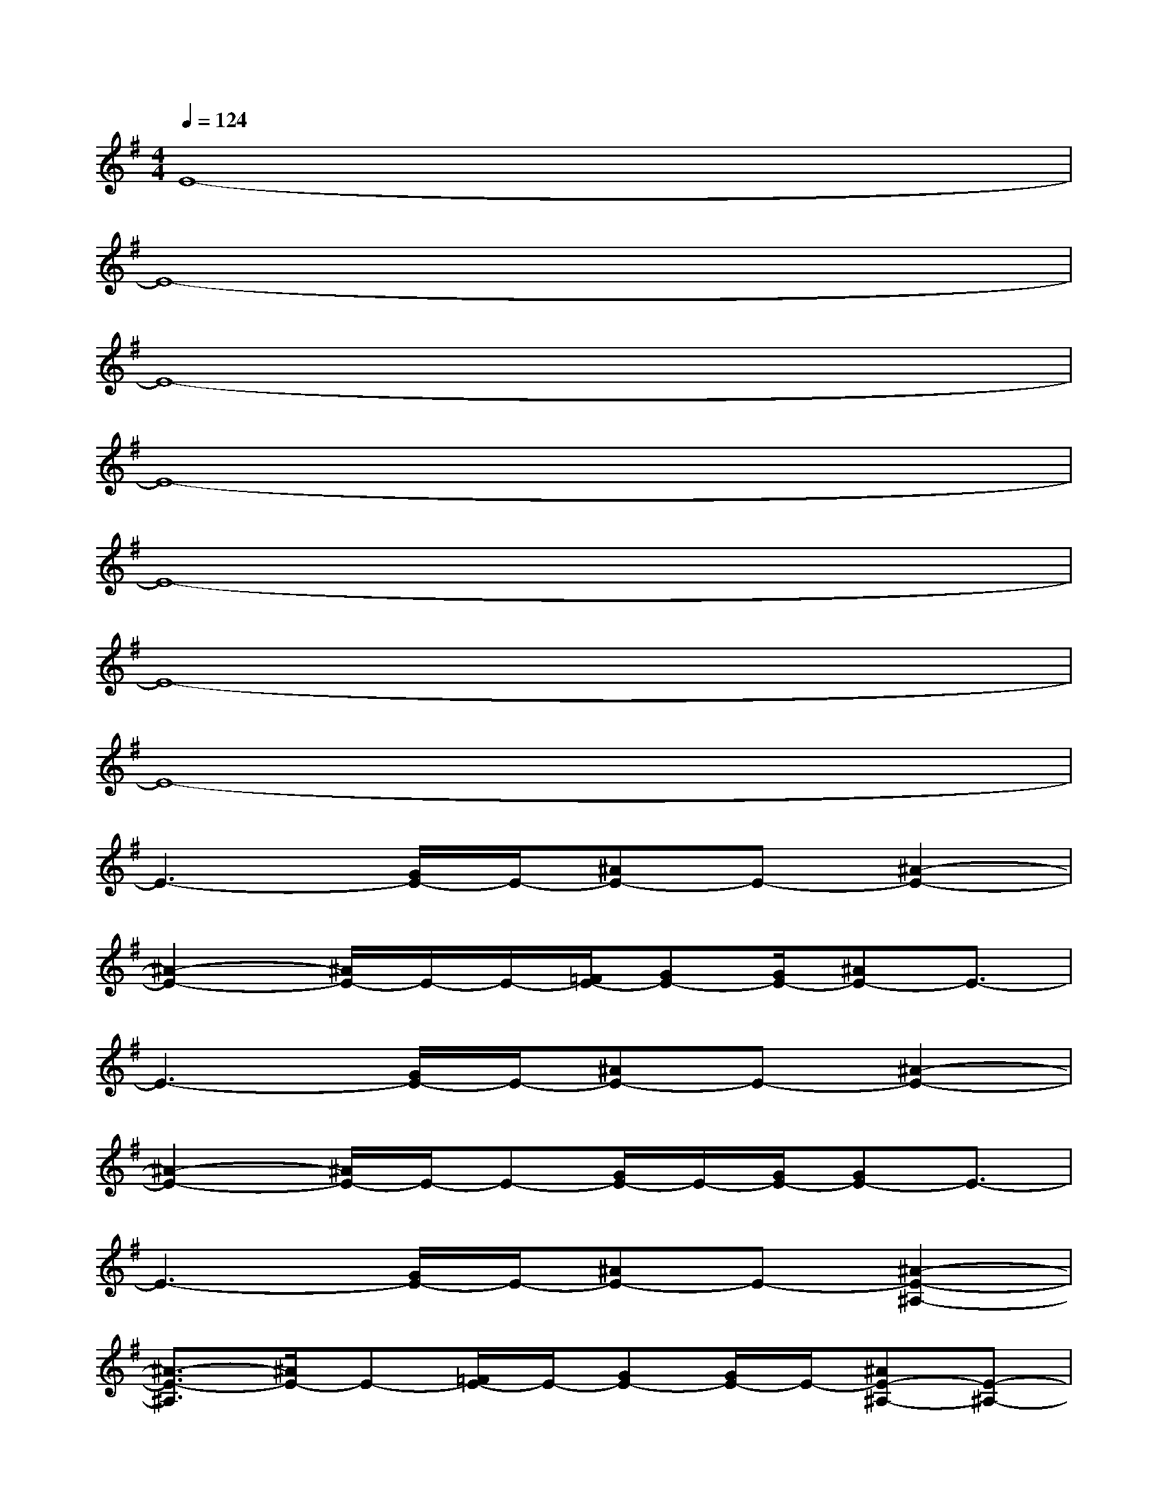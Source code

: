 X:1
T:
M:4/4
L:1/8
Q:1/4=124
K:G%1sharps
V:1
E8-|
E8-|
E8-|
E8-|
E8-|
E8-|
E8-|
E3-[G/2E/2-]E/2-[^AE-]E-[^A2-E2-]|
[^A2-E2-][^A/2E/2-]E/2-E/2-[=F/2E/2-][GE-][G/2E/2-][^AE-]E3/2-|
E3-[G/2E/2-]E/2-[^AE-]E-[^A2-E2-]|
[^A2-E2-][^A/2E/2-]E/2-E-[G/2E/2-]E/2-[G/2E/2-][GE-]E3/2-|
E3-[G/2E/2-]E/2-[^AE-]E-[^A2-E2-^A,2-]|
[^A3/2-E3/2-^A,3/2][^A/2E/2-]E-[=F/2E/2-]E/2-[GE-][G/2E/2-]E/2-[^AE-^A,-][E-^A,-]|
[E3-^A,3]E/2-[G/2E/2-][^AE-]E-[^A2-E2-^A,2-]|
[^A2E2-^A,2-][E-^A,][=F/2E/2-]E/2-[G/2E/2-]E/2-[G/2E/2-][G/2-E/2-][G/2E/2-^A,/2-][E3/2-^A,3/2-]|
[E3-^A,3]E-[^AE-]E-[^A2-E2-^A,2-]